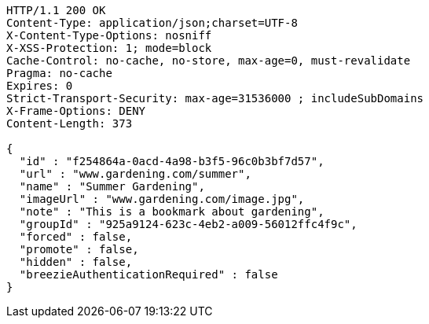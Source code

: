 [source,http,options="nowrap"]
----
HTTP/1.1 200 OK
Content-Type: application/json;charset=UTF-8
X-Content-Type-Options: nosniff
X-XSS-Protection: 1; mode=block
Cache-Control: no-cache, no-store, max-age=0, must-revalidate
Pragma: no-cache
Expires: 0
Strict-Transport-Security: max-age=31536000 ; includeSubDomains
X-Frame-Options: DENY
Content-Length: 373

{
  "id" : "f254864a-0acd-4a98-b3f5-96c0b3bf7d57",
  "url" : "www.gardening.com/summer",
  "name" : "Summer Gardening",
  "imageUrl" : "www.gardening.com/image.jpg",
  "note" : "This is a bookmark about gardening",
  "groupId" : "925a9124-623c-4eb2-a009-56012ffc4f9c",
  "forced" : false,
  "promote" : false,
  "hidden" : false,
  "breezieAuthenticationRequired" : false
}
----
